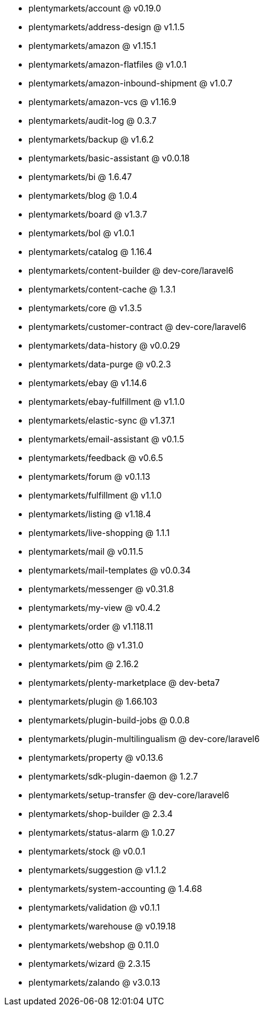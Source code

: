 * plentymarkets/account @ v0.19.0
* plentymarkets/address-design @ v1.1.5
* plentymarkets/amazon @ v1.15.1
* plentymarkets/amazon-flatfiles @ v1.0.1
* plentymarkets/amazon-inbound-shipment @ v1.0.7
* plentymarkets/amazon-vcs @ v1.16.9
* plentymarkets/audit-log @ 0.3.7
* plentymarkets/backup @ v1.6.2
* plentymarkets/basic-assistant @ v0.0.18
* plentymarkets/bi @ 1.6.47
* plentymarkets/blog @ 1.0.4
* plentymarkets/board @ v1.3.7
* plentymarkets/bol @ v1.0.1
* plentymarkets/catalog @ 1.16.4
* plentymarkets/content-builder @ dev-core/laravel6
* plentymarkets/content-cache @ 1.3.1
* plentymarkets/core @ v1.3.5
* plentymarkets/customer-contract @ dev-core/laravel6
* plentymarkets/data-history @ v0.0.29
* plentymarkets/data-purge @ v0.2.3
* plentymarkets/ebay @ v1.14.6
* plentymarkets/ebay-fulfillment @ v1.1.0
* plentymarkets/elastic-sync @ v1.37.1
* plentymarkets/email-assistant @ v0.1.5
* plentymarkets/feedback @ v0.6.5
* plentymarkets/forum @ v0.1.13
* plentymarkets/fulfillment @ v1.1.0
* plentymarkets/listing @ v1.18.4
* plentymarkets/live-shopping @ 1.1.1
* plentymarkets/mail @ v0.11.5
* plentymarkets/mail-templates @ v0.0.34
* plentymarkets/messenger @ v0.31.8
* plentymarkets/my-view @ v0.4.2
* plentymarkets/order @ v1.118.11
* plentymarkets/otto @ v1.31.0
* plentymarkets/pim @ 2.16.2
* plentymarkets/plenty-marketplace @ dev-beta7
* plentymarkets/plugin @ 1.66.103
* plentymarkets/plugin-build-jobs @ 0.0.8
* plentymarkets/plugin-multilingualism @ dev-core/laravel6
* plentymarkets/property @ v0.13.6
* plentymarkets/sdk-plugin-daemon @ 1.2.7
* plentymarkets/setup-transfer @ dev-core/laravel6
* plentymarkets/shop-builder @ 2.3.4
* plentymarkets/status-alarm @ 1.0.27
* plentymarkets/stock @ v0.0.1
* plentymarkets/suggestion @ v1.1.2
* plentymarkets/system-accounting @ 1.4.68
* plentymarkets/validation @ v0.1.1
* plentymarkets/warehouse @ v0.19.18
* plentymarkets/webshop @ 0.11.0
* plentymarkets/wizard @ 2.3.15
* plentymarkets/zalando @ v3.0.13
